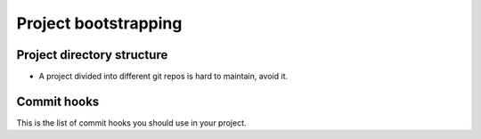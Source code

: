 Project bootstrapping
---------------------

Project directory structure
===========================

* A project divided into different git repos is hard to maintain, avoid it.

Commit hooks
============

This is the list of commit hooks you should use in your project.
